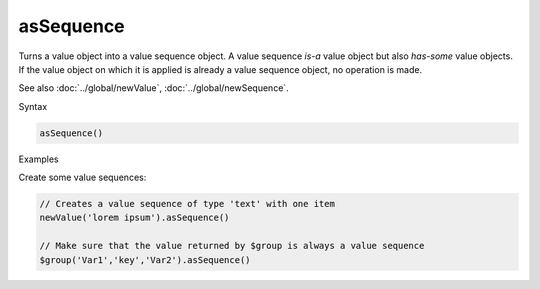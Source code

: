 asSequence
==========

Turns a value object into a value sequence object. A value sequence *is-a* value object but also *has-some* value objects. If the value object on which it is applied is already a value sequence object, no operation is made.

See also :doc:`../global/newValue`, :doc:`../global/newSequence`.

Syntax

.. code-block:: javascript

  asSequence()

Examples

Create some value sequences:

.. code-block:: javascript

  // Creates a value sequence of type 'text' with one item
  newValue('lorem ipsum').asSequence()

  // Make sure that the value returned by $group is always a value sequence
  $group('Var1','key','Var2').asSequence()
